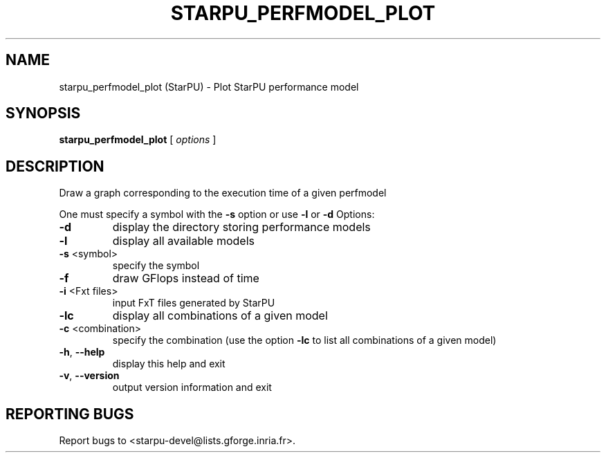 .\" DO NOT MODIFY THIS FILE!  It was generated by help2man 1.47.13.
.TH STARPU_PERFMODEL_PLOT "1" "October 2020" "starpu_perfmodel_plot 1.3.7" "User Commands"
.SH NAME
starpu_perfmodel_plot (StarPU) \- Plot StarPU performance model
.SH SYNOPSIS
.B starpu_perfmodel_plot
[ \fI\,options \/\fR]
.SH DESCRIPTION
Draw a graph corresponding to the execution time of a given perfmodel
.PP
One must specify a symbol with the \fB\-s\fR option or use \fB\-l\fR or \fB\-d\fR
Options:
.TP
\fB\-d\fR
display the directory storing performance models
.TP
\fB\-l\fR
display all available models
.TP
\fB\-s\fR <symbol>
specify the symbol
.TP
\fB\-f\fR
draw GFlops instead of time
.TP
\fB\-i\fR <Fxt files>
input FxT files generated by StarPU
.TP
\fB\-lc\fR
display all combinations of a given model
.TP
\fB\-c\fR <combination>
specify the combination (use the option \fB\-lc\fR to list all combinations of a given model)
.TP
\fB\-h\fR, \fB\-\-help\fR
display this help and exit
.TP
\fB\-v\fR, \fB\-\-version\fR
output version information and exit
.SH "REPORTING BUGS"
Report bugs to <starpu\-devel@lists.gforge.inria.fr>.
